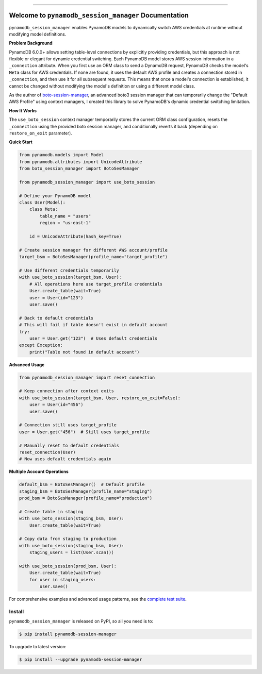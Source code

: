 
.. image:: https://readthedocs.org/projects/pynamodb-session-manager/badge/?version=latest
    :target: https://pynamodb-session-manager.readthedocs.io/en/latest/
    :alt: Documentation Status

.. image:: https://github.com/MacHu-GWU/pynamodb_session_manager-project/actions/workflows/main.yml/badge.svg
    :target: https://github.com/MacHu-GWU/pynamodb_session_manager-project/actions?query=workflow:CI

.. image:: https://codecov.io/gh/MacHu-GWU/pynamodb_session_manager-project/branch/main/graph/badge.svg
    :target: https://codecov.io/gh/MacHu-GWU/pynamodb_session_manager-project

.. image:: https://img.shields.io/pypi/v/pynamodb-session-manager.svg
    :target: https://pypi.python.org/pypi/pynamodb-session-manager

.. image:: https://img.shields.io/pypi/l/pynamodb-session-manager.svg
    :target: https://pypi.python.org/pypi/pynamodb-session-manager

.. image:: https://img.shields.io/pypi/pyversions/pynamodb-session-manager.svg
    :target: https://pypi.python.org/pypi/pynamodb-session-manager

.. image:: https://img.shields.io/badge/✍️_Release_History!--None.svg?style=social&logo=github
    :target: https://github.com/MacHu-GWU/pynamodb_session_manager-project/blob/main/release-history.rst

.. image:: https://img.shields.io/badge/⭐_Star_me_on_GitHub!--None.svg?style=social&logo=github
    :target: https://github.com/MacHu-GWU/pynamodb_session_manager-project

------

.. image:: https://img.shields.io/badge/Link-API-blue.svg
    :target: https://pynamodb-session-manager.readthedocs.io/en/latest/py-modindex.html

.. image:: https://img.shields.io/badge/Link-Install-blue.svg
    :target: `install`_

.. image:: https://img.shields.io/badge/Link-GitHub-blue.svg
    :target: https://github.com/MacHu-GWU/pynamodb_session_manager-project

.. image:: https://img.shields.io/badge/Link-Submit_Issue-blue.svg
    :target: https://github.com/MacHu-GWU/pynamodb_session_manager-project/issues

.. image:: https://img.shields.io/badge/Link-Request_Feature-blue.svg
    :target: https://github.com/MacHu-GWU/pynamodb_session_manager-project/issues

.. image:: https://img.shields.io/badge/Link-Download-blue.svg
    :target: https://pypi.org/pypi/pynamodb-session-manager#files


Welcome to ``pynamodb_session_manager`` Documentation
==============================================================================
.. image:: https://pynamodb-session-manager.readthedocs.io/en/latest/_static/pynamodb_session_manager-logo.png
    :target: https://pynamodb-session-manager.readthedocs.io/en/latest/

``pynamodb_session_manager`` enables PynamoDB models to dynamically switch AWS credentials at runtime without modifying model definitions.

**Problem Background**

PynamoDB 6.0.0+ allows setting table-level connections by explicitly providing credentials, but this approach is not flexible or elegant for dynamic credential switching. Each PynamoDB model stores AWS session information in a ``_connection`` attribute. When you first use an ORM class to send a DynamoDB request, PynamoDB checks the model's ``Meta`` class for AWS credentials. If none are found, it uses the default AWS profile and creates a connection stored in ``_connection``, and then use it for all subsequent requests. This means that once a model's connection is established, it cannot be changed without modifying the model's definition or using a different model class.

As the author of `boto-session-manager <https://pypi.org/project/boto-session-manager/>`_, an advanced boto3 session manager that can temporarily change the "Default AWS Profile" using context managers, I created this library to solve PynamoDB's dynamic credential switching limitation.

**How It Works**

The ``use_boto_session`` context manager temporarily stores the current ORM class configuration, resets the ``_connection`` using the provided boto session manager, and conditionally reverts it back (depending on ``restore_on_exit`` parameter).

**Quick Start**

.. code-block:: python

    from pynamodb.models import Model
    from pynamodb.attributes import UnicodeAttribute
    from boto_session_manager import BotoSesManager

    from pynamodb_session_manager import use_boto_session

    # Define your PynamoDB model
    class User(Model):
        class Meta:
            table_name = "users"
            region = "us-east-1"
        
        id = UnicodeAttribute(hash_key=True)

    # Create session manager for different AWS account/profile
    target_bsm = BotoSesManager(profile_name="target_profile")

    # Use different credentials temporarily
    with use_boto_session(target_bsm, User):
        # All operations here use target_profile credentials
        User.create_table(wait=True)
        user = User(id="123")
        user.save()

    # Back to default credentials
    # This will fail if table doesn't exist in default account
    try:
        user = User.get("123")  # Uses default credentials
    except Exception:
        print("Table not found in default account")

**Advanced Usage**

.. code-block:: python

    from pynamodb_session_manager import reset_connection

    # Keep connection after context exits
    with use_boto_session(target_bsm, User, restore_on_exit=False):
        user = User(id="456")
        user.save()
    
    # Connection still uses target_profile
    user = User.get("456")  # Still uses target_profile
    
    # Manually reset to default credentials
    reset_connection(User)
    # Now uses default credentials again

**Multiple Account Operations**

.. code-block:: python

    default_bsm = BotoSesManager()  # Default profile
    staging_bsm = BotoSesManager(profile_name="staging")
    prod_bsm = BotoSesManager(profile_name="production")

    # Create table in staging
    with use_boto_session(staging_bsm, User):
        User.create_table(wait=True)
    
    # Copy data from staging to production
    with use_boto_session(staging_bsm, User):
        staging_users = list(User.scan())
    
    with use_boto_session(prod_bsm, User):
        User.create_table(wait=True)
        for user in staging_users:
            user.save()

For comprehensive examples and advanced usage patterns, see the `complete test suite <https://github.com/MacHu-GWU/pynamodb_session_manager-project/blob/main/tests_manual/test_impl.py>`_.


.. _install:

Install
------------------------------------------------------------------------------

``pynamodb_session_manager`` is released on PyPI, so all you need is to:

.. code-block:: console

    $ pip install pynamodb-session-manager

To upgrade to latest version:

.. code-block:: console

    $ pip install --upgrade pynamodb-session-manager
